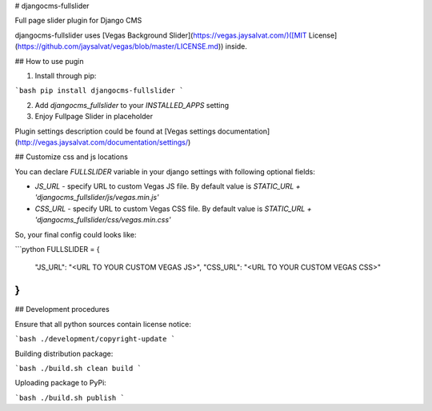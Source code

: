 # djangocms-fullslider

Full page slider plugin for Django CMS

djangocms-fullslider uses [Vegas Background Slider](https://vegas.jaysalvat.com/)([MIT License](https://github.com/jaysalvat/vegas/blob/master/LICENSE.md)) inside.

## How to use pugin

1. Install through pip:

```bash
pip install djangocms-fullslider
```

2. Add `djangocms_fullslider` to your `INSTALLED_APPS` setting

3. Enjoy Fullpage Slider in placeholder

Plugin settings description could be found at [Vegas settings documentation](http://vegas.jaysalvat.com/documentation/settings/)


## Customize css and js locations

You can declare `FULLSLIDER` variable in your django settings with following optional fields:

* `JS_URL` - specify URL to custom Vegas JS file. By default value is `STATIC_URL + 'djangocms_fullslider/js/vegas.min.js'`

* `CSS_URL` - specify URL to custom Vegas CSS file. By default value is `STATIC_URL + 'djangocms_fullslider/css/vegas.min.css'`

So, your final config could looks like:

```python
FULLSLIDER = {
    "JS_URL": "<URL TO YOUR CUSTOM VEGAS JS>",
    "CSS_URL": "<URL TO YOUR CUSTOM VEGAS CSS>"
}
```

## Development procedures

Ensure that all python sources contain license notice:

```bash
./development/copyright-update
```

Building distribution package:

```bash
./build.sh clean build
```

Uploading package to PyPi:

```bash
./build.sh publish
```


